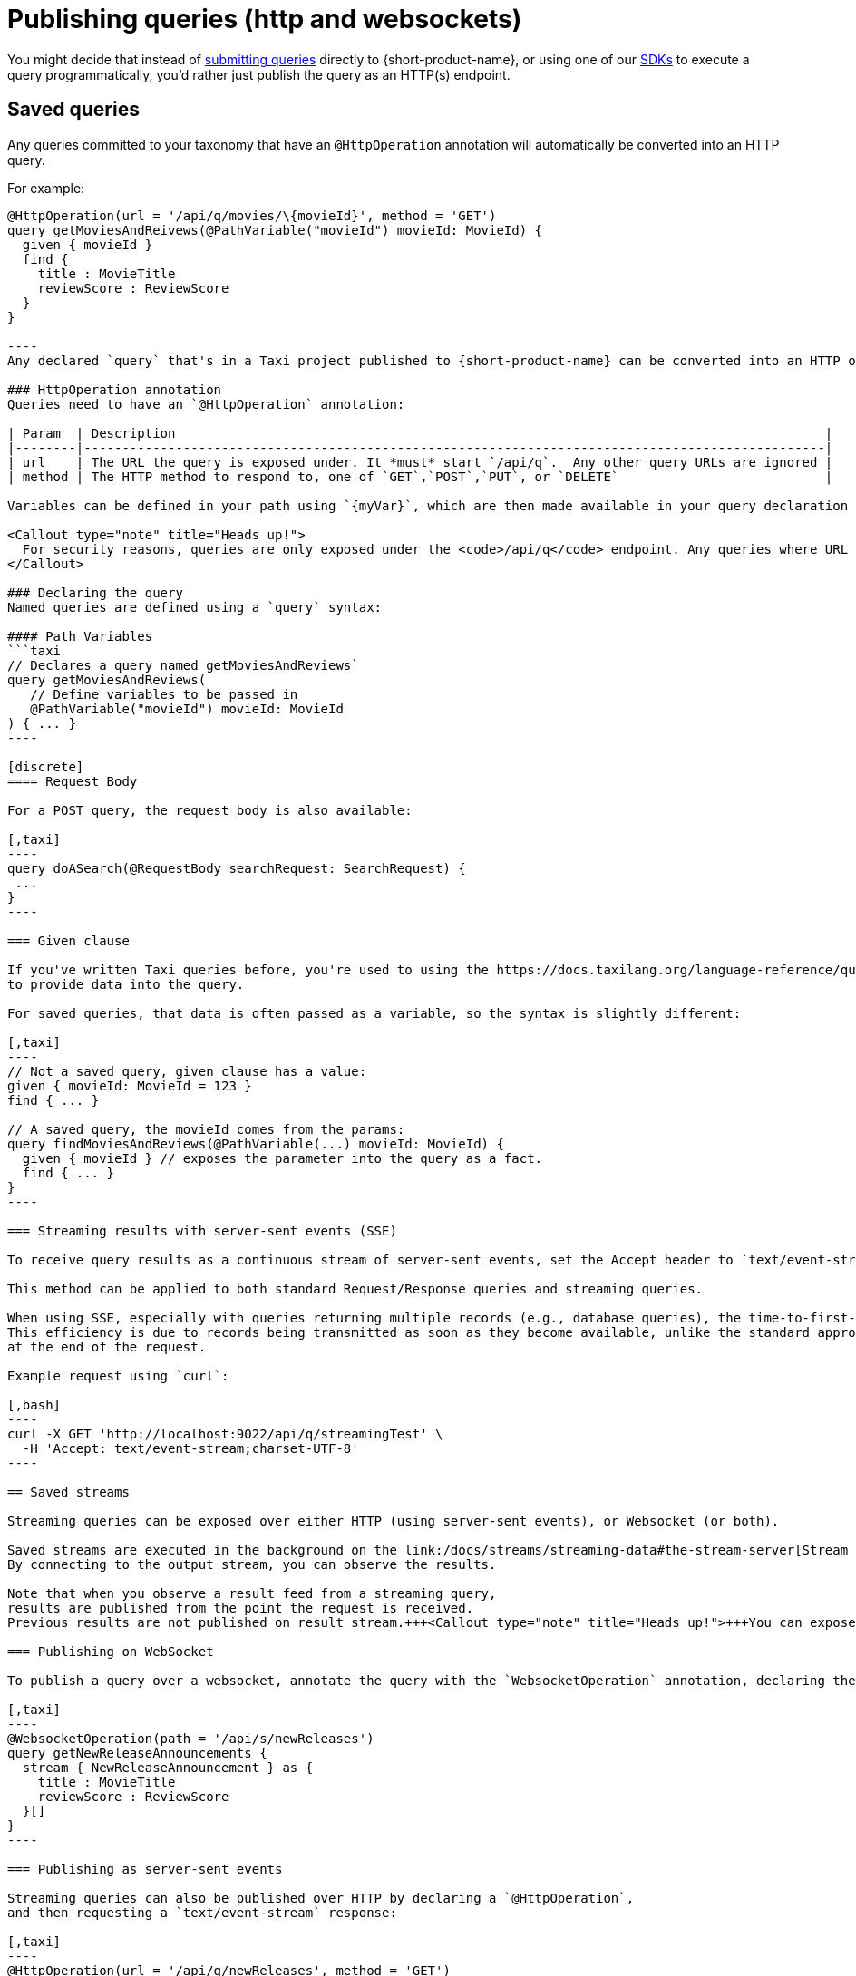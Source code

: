 = Publishing queries (http and websockets)
:description: Let consumers invoke your queries as standard HTTP endpoints

You might decide that instead of link:/docs/querying/writing-queries#submitting-queries[submitting queries] directly to {short-product-name}, or using one of our
link:/docs/querying/kotlin-sdk[SDKs] to execute a query programmatically, you'd rather just publish the query as an HTTP(s) endpoint.

== Saved queries

Any queries committed to your taxonomy that have an `@HttpOperation` annotation will automatically be converted into an HTTP query.

For example:

```taxi MyQuery.taxi
@HttpOperation(url = '/api/q/movies/\{movieId}', method = 'GET')
query getMoviesAndReivews(@PathVariable("movieId") movieId: MovieId) {
  given { movieId }
  find {
    title : MovieTitle
    reviewScore : ReviewScore
  }
}

----
Any declared `query` that's in a Taxi project published to {short-product-name} can be converted into an HTTP operation.

### HttpOperation annotation
Queries need to have an `@HttpOperation` annotation:

| Param  | Description                                                                                     |
|--------|-------------------------------------------------------------------------------------------------|
| url    | The URL the query is exposed under. It *must* start `/api/q`.  Any other query URLs are ignored |
| method | The HTTP method to respond to, one of `GET`,`POST`,`PUT`, or `DELETE`                           |

Variables can be defined in your path using `{myVar}`, which are then made available in your query declaration using a `@PathVariable` annotation.

<Callout type="note" title="Heads up!">
  For security reasons, queries are only exposed under the <code>/api/q</code> endpoint. Any queries where URL in the <code>@HttpOperation</code> annotation starts with something other than <code>/api/q</code> are ignored
</Callout>

### Declaring the query
Named queries are defined using a `query` syntax:

#### Path Variables
```taxi
// Declares a query named getMoviesAndReviews`
query getMoviesAndReviews(
   // Define variables to be passed in
   @PathVariable("movieId") movieId: MovieId
) { ... }
----

[discrete]
==== Request Body

For a POST query, the request body is also available:

[,taxi]
----
query doASearch(@RequestBody searchRequest: SearchRequest) {
 ...
}
----

=== Given clause

If you've written Taxi queries before, you're used to using the https://docs.taxilang.org/language-reference/querying-with-taxiql/#providing-start-hints[given] clause
to provide data into the query.

For saved queries, that data is often passed as a variable, so the syntax is slightly different:

[,taxi]
----
// Not a saved query, given clause has a value:
given { movieId: MovieId = 123 }
find { ... }

// A saved query, the movieId comes from the params:
query findMoviesAndReviews(@PathVariable(...) movieId: MovieId) {
  given { movieId } // exposes the parameter into the query as a fact.
  find { ... }
}
----

=== Streaming results with server-sent events (SSE)

To receive query results as a continuous stream of server-sent events, set the Accept header to `text/event-stream`.

This method can be applied to both standard Request/Response queries and streaming queries.

When using SSE, especially with queries returning multiple records (e.g., database queries), the time-to-first-byte is generally faster.
This efficiency is due to records being transmitted as soon as they become available, unlike the standard approach where all records are delivered together
at the end of the request.

Example request using `curl`:

[,bash]
----
curl -X GET 'http://localhost:9022/api/q/streamingTest' \
  -H 'Accept: text/event-stream;charset-UTF-8'
----

== Saved streams

Streaming queries can be exposed over either HTTP (using server-sent events), or Websocket (or both).

Saved streams are executed in the background on the link:/docs/streams/streaming-data#the-stream-server[Stream Server].
By connecting to the output stream, you can observe the results.

Note that when you observe a result feed from a streaming query,
results are published from the point the request is received.
Previous results are not published on result stream.+++<Callout type="note" title="Heads up!">+++You can expose streaming queries on _both_ server-sent event endpoints and Websockets - simply add both the annotations.+++</Callout>+++

=== Publishing on WebSocket

To publish a query over a websocket, annotate the query with the `WebsocketOperation` annotation, declaring the `path`:+++<Callout type="note" title="Heads up!">+++For security reasons, websocket streams are only exposed under the `/api/s` path. Any queries where path in the `@WebsocketOperation` annotation starts with something other than `/api/s` are ignored+++</Callout>+++

[,taxi]
----
@WebsocketOperation(path = '/api/s/newReleases')
query getNewReleaseAnnouncements {
  stream { NewReleaseAnnouncement } as {
    title : MovieTitle
    reviewScore : ReviewScore
  }[]
}
----

=== Publishing as server-sent events

Streaming queries can also be published over HTTP by declaring a `@HttpOperation`,
and then requesting a `text/event-stream` response:

[,taxi]
----
@HttpOperation(url = '/api/q/newReleases', method = 'GET')
query getNewReleaseAnnouncements {
  stream { NewReleaseAnnouncement } as {
    title : MovieTitle
    reviewScore : ReviewScore
  }[]
}
----

Once this is published, results can be streamed by requesting a `text/event-stream`:

[,bash]
----
curl -X GET 'http://localhost:9022/api/q/newReleases' \
  -H 'Accept: text/event-stream;charset-UTF-8'
----

== Live reload

Any changes made to the queries are automatically deployed.

* When developing locally, this is as soon as you save a file
* In production, when using a Git repository, as soon as changes are merged, they're deployed on the next poll (typically a couple of minutes)

== OpenAPI

{short-product-name} automatically creates an OpenAPI spec for any query endpoints it serves.

The OpenAPI specs are available at `+/api/q/meta/{nameOfQuery}/oas+`.

For example, a query defined as `+query findMoviesAndReviews(...)+` would have an OpenAPI spec available at `/api/q/meta/findMoviesAndReviews/oas`
